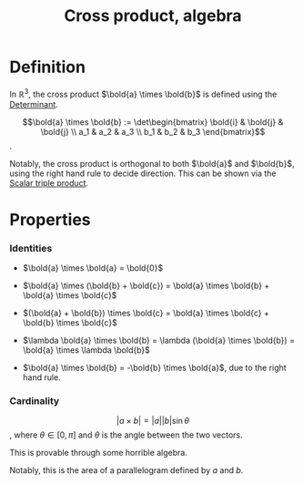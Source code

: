 :PROPERTIES:
:ID:       A758DE8C-564B-4F3B-89ED-5121EB1A7928
:END:
#+title:Cross product, algebra


* Definition

In $\mathbb{R}^3$, the cross product $\bold{a} \times \bold{b}$ is defined using the [[id:5FA082AA-5464-4C1B-91F5-52DF37538E6E][Determinant]].

\[\bold{a} \times \bold{b} := \det\begin{bmatrix} \bold{i} & \bold{j} & \bold{j} \\ a_1 & a_2 & a_3 \\ b_1 & b_2 & b_3 \end{bmatrix}\].


Notably, the cross product is orthogonal to both $\bold{a}$ and $\bold{b}$, using the right hand rule to decide direction. This can be shown via the
[[id:D2319C47-5D14-4B7D-B07C-729AFCC34C4A][Scalar triple product]].

* Properties
*** Identities

- $\bold{a} \times \bold{a} = \bold{0}$

- $\bold{a} \times (\bold{b} + \bold{c}) = \bold{a} \times \bold{b} + \bold{a} \times \bold{c}$

- $(\bold{a} + \bold{b}) \times \bold{c} = \bold{a} \times \bold{c} + \bold{b} \times \bold{c}$

- $\lambda \bold{a} \times \bold{b} = \lambda (\bold{a} \times \bold{b}) = \bold{a} \times \lambda \bold{b}$

- $\bold{a} \times \bold{b} = -\bold{b} \times \bold{a}$, due to the right hand rule.


*** Cardinality

\[|a \times b| = |a||b|\sin\theta\], where $\theta \in [0, \pi]$ and $\theta$ is the angle between the two vectors.

This is provable through some horrible algebra.

Notably, this is the area of a parallelogram defined by $a$ and $b$.
